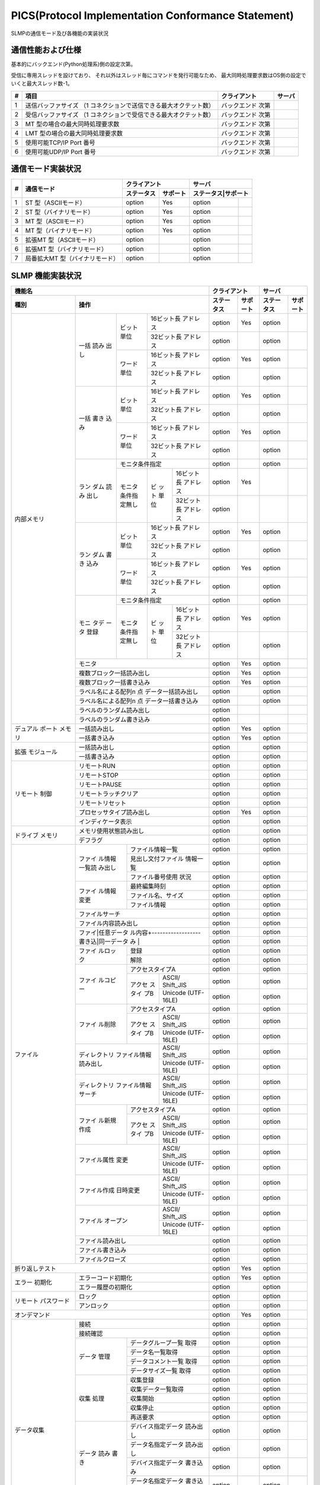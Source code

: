 =======================================================
PICS(Protocol Implementation Conformance Statement)
=======================================================

SLMPの通信モード及び各機能の実装状況

通信性能および仕様
====================

基本的にバックエンド(Python処理系)側の設定次第。

受信に専用スレッドを設けており、
それ以外はスレッド毎にコマンドを発行可能なため、
最大同時処理要求数はOS側の設定でいくと最大スレッド数-1。

+--+----------------------------------------------+------------+------+
|# |項目                                          |クライアント|サーバ|
+==+==============================================+============+======+
|1 |送信バッファサイズ                            |バックエンド|      |
|  |（1 コネクションで送信できる最大オクテット数）|次第        |      |
+--+----------------------------------------------+------------+------+
|2 |受信バッファサイズ                            |バックエンド|      |
|  |（1 コネクションで受信できる最大オクテット数）|次第        |      |
+--+----------------------------------------------+------------+------+
|3 |MT 型の場合の最大同時処理要求数               |バックエンド|      |
|  |                                              |次第        |      |
+--+----------------------------------------------+------------+------+
|4 |LMT 型の場合の最大同時処理要求数              |バックエンド|      |
|  |                                              |次第        |      |
+--+----------------------------------------------+------------+------+
|5 |使用可能TCP/IP Port 番号                      |バックエンド|      |
|  |                                              |次第        |      |
+--+----------------------------------------------+------------+------+
|6 |使用可能UDP/IP Port 番号                      |バックエンド|      |
|  |                                              |次第        |      |
+--+----------------------------------------------+------------+------+


通信モード実装状況
====================

+--+-------------------------------+-------------------+-------------------+
|  |                               |クライアント       |サーバ             |
|  |                               +----------+--------+-------------------+
|# |通信モード                     |ステータス|サポート|ステータス|サポート|
+==+===============================+==========+========+==========+========+
|1 |ST 型（ASCIIモード）           |option    | Yes    |option    |        |
+--+-------------------------------+----------+--------+----------+--------+
|2 |ST 型（バイナリモード）        |option    | Yes    |option    |        |
+--+-------------------------------+----------+--------+----------+--------+
|3 |MT 型（ASCIIモード）           |option    | Yes    |option    |        |
+--+-------------------------------+----------+--------+----------+--------+
|4 |MT 型（バイナリモード）        |option    | Yes    |option    |        |
+--+-------------------------------+----------+--------+----------+--------+
|5 |拡張MT 型（ASCIIモード）       |option    |        |option    |        |
+--+-------------------------------+----------+--------+----------+--------+
|6 |拡張MT 型（バイナリモード）    |option    |        |option    |        |
+--+-------------------------------+----------+--------+----------+--------+
|7 |局番拡大MT 型（バイナリモード）|option    |        |option    |        |
+--+-------------------------------+----------+--------+----------+--------+


SLMP 機能実装状況
===================

+------------------------------------+-------------------+-------------------+
|機能名                              |クライアント       |サーバ             |
+----------+-------------------------+----------+--------+----------+--------+
|種別      |操作                     |ステータス|サポート|ステータス|サポート|
+==========+====+======+=============+==========+========+==========+========+
|内部メモリ|一括|ビット|16ビット長   |option    | Yes    |option    |        |
|          |読み|単位  |アドレス     |          |        |          |        |
|          |出し|      +-------------+----------+--------+----------+--------+
|          |    |      |32ビット長   |option    |        |option    |        |
|          |    |      |アドレス     |          |        |          |        |
|          |    +------+-------------+----------+--------+----------+--------+
|          |    |ワード|16ビット長   |option    | Yes    |option    |        |
|          |    |単位  |アドレス     |          |        |          |        |
|          |    |      +-------------+----------+--------+----------+--------+
|          |    |      |32ビット長   |option    |        |option    |        |
|          |    |      |アドレス     |          |        |          |        |
|          +----+------+-------------+----------+--------+----------+--------+
|          |一括|ビット|16ビット長   |option    | Yes    |option    |        |
|          |書き|単位  |アドレス     |          |        |          |        |
|          |込み|      +-------------+----------+--------+----------+--------+
|          |    |      |32ビット長   |option    |        |option    |        |
|          |    |      |アドレス     |          |        |          |        |
|          |    +------+-------------+----------+--------+----------+--------+
|          |    |ワード|16ビット長   |option    | Yes    |option    |        |
|          |    |単位  |アドレス     |          |        |          |        |
|          |    |      +-------------+----------+--------+----------+--------+
|          |    |      |32ビット長   |option    |        |option    |        |
|          |    |      |アドレス     |          |        |          |        |
|          +----+------+-------------+----------+--------+----------+--------+
|          |ラン|モニタ条件指定      |option    |        |option    |        |
|          |ダム+------+--+----------+----------+--------+----------+--------+
|          |読み|モニタ|ビ|16ビット長|option    | Yes    |          |        |
|          |出し|条件指|ッ|アドレス  |          |        |          |        |
|          |    |定無し|ト+----------+----------+--------+----------+--------+
|          |    |      |単|32ビット長|option    |        |          |        |
|          |    |      |位|アドレス  |          |        |          |        |
|          +----+------+--+----------+----------+--------+----------+--------+
|          |ラン|ビット|16ビット長   |option    | Yes    |option    |        |
|          |ダム|単位  |アドレス     |          |        |          |        |
|          |書き|      +-------------+----------+--------+----------+--------+
|          |込み|      |32ビット長   |option    |        |option    |        |
|          |    |      |アドレス     |          |        |          |        |
|          |    +------+-------------+----------+--------+----------+--------+
|          |    |ワード|16ビット長   |option    | Yes    |option    |        |
|          |    |単位  |アドレス     |          |        |          |        |
|          |    |      +-------------+----------+--------+----------+--------+
|          |    |      |32ビット長   |option    |        |option    |        |
|          |    |      |アドレス     |          |        |          |        |
|          +----+------+-------------+----------+--------+----------+--------+
|          |モニ|モニタ条件指定      |option    |        |option    |        |
|          |タデ+------+--+----------+----------+--------+----------+--------+
|          |ータ|モニタ|ビ|16ビット長|option    | Yes    |option    |        |
|          |登録|条件指|ッ|アドレス  |          |        |          |        |
|          |    |定無し|ト+----------+----------+--------+----------+--------+
|          |    |      |単|32ビット長|option    |        |option    |        |
|          |    |      |位|アドレス  |          |        |          |        |
|          +----+------+--+----------+----------+--------+----------+--------+
|          |モニタ                   |option    | Yes    |option    |        |
|          +-------------------------+----------+--------+----------+--------+
|          |複数ブロック一括読み出し |option    | Yes    |option    |        |
|          +-------------------------+----------+--------+----------+--------+
|          |複数ブロック一括書き込み |option    | Yes    |option    |        |
|          +-------------------------+----------+--------+----------+--------+
|          |ラベル名による配列n 点   |option    |        |option    |        |
|          |データ一括読み出し       |          |        |          |        |
|          +-------------------------+----------+--------+----------+--------+
|          |ラベル名による配列n 点   |option    |        |option    |        |
|          |データ一括書き込み       |          |        |          |        |
|          +-------------------------+----------+--------+----------+--------+
|          |ラベルのランダム読み出し |option    |        |          |        |
|          +-------------------------+----------+--------+----------+--------+
|          |ラベルのランダム書き込み |option    |        |          |        |
+----------+-------------------------+----------+--------+----------+--------+
|デュアル  |一括読み出し             |option    | Yes    |option    |        |
|ポート    +-------------------------+----------+--------+----------+--------+
|メモリ    |一括書き込み             |option    | Yes    |option    |        |
+----------+-------------------------+----------+--------+----------+--------+
|拡張      |一括読み出し             |option    |        |option    |        |
|モジュール+-------------------------+----------+--------+----------+--------+
|          |一括書き込み             |option    |        |option    |        |
+----------+-------------------------+----------+--------+----------+--------+
|リモート  |リモートRUN              |option    |        |option    |        |
|制御      +-------------------------+----------+--------+----------+--------+
|          |リモートSTOP             |option    |        |option    |        |
|          +-------------------------+----------+--------+----------+--------+
|          |リモートPAUSE            |option    |        |option    |        |
|          +-------------------------+----------+--------+----------+--------+
|          |リモートラッチクリア     |option    |        |option    |        |
|          +-------------------------+----------+--------+----------+--------+
|          |リモートリセット         |option    |        |option    |        |
|          +-------------------------+----------+--------+----------+--------+
|          |プロセッサタイプ読み出し |option    | Yes    |option    |        |
|          +-------------------------+----------+--------+----------+--------+
|          |インディケータ表示       |option    |        |option    |        |
+----------+-------------------------+----------+--------+----------+--------+
|ドライブ  |メモリ使用状態読み出し   |option    |        |option    |        |
|メモリ    +-------------------------+----------+--------+----------+--------+
|          |デフラグ                 |option    |        |option    |        |
+----------+------+------------------+----------+--------+----------+--------+
|ファイル  |ファイ|ファイル情報一覧  |option    |        |option    |        |
|          |ル情報+------------------+----------+--------+----------+--------+
|          |一覧読|見出し文付ファイル|option    |        |option    |        |
|          |み出し|情報一覧          |          |        |          |        |
|          |      +------------------+----------+--------+----------+--------+
|          |      |ファイル番号使用  |option    |        |option    |        |
|          |      |状況              |          |        |          |        |
|          +------+------------------+----------+--------+----------+--------+
|          |ファイ|最終編集時刻      |option    |        |option    |        |
|          |ル情報+------------------+----------+--------+----------+--------+
|          |変更  |ファイル名、サイズ|option    |        |option    |        |
|          |      +------------------+----------+--------+----------+--------+
|          |      |ファイル情報      |option    |        |option    |        |
|          +------+------------------+----------+--------+----------+--------+
|          |ファイルサーチ           |option    |        |option    |        |
|          +-------------------------+----------+--------+----------+--------+
|          |ファイル内容読み出し     |option    |        |option    |        |
|          +-------------------------+----------+--------+----------+--------+
|          |ファイ|任意データ        |option    |        |option    |        |
|          |ル内容+------------------+----------+--------+----------+--------+
|          |書き込|同一データ        |option    |        |option    |        |
|          |み    |                  |          |        |          |        |
|          +------+------------------+----------+--------+----------+--------+
|          |ファイ|登録              |option    |        |option    |        |
|          |ルロッ+------------------+----------+--------+----------+--------+
|          |ク    |解除              |option    |        |option    |        |
|          +------+------------------+----------+--------+----------+--------+
|          |ファイ|アクセスタイプA   |option    |        |option    |        |
|          |ルコピ+------+-----------+----------+--------+----------+--------+
|          |ー    |アクセ|ASCII/     |option    |        |option    |        |
|          |      |スタイ|Shift_JIS  |          |        |          |        |
|          |      |プB   +-----------+----------+--------+----------+--------+
|          |      |      |Unicode    |option    |        |option    |        |
|          |      |      |(UTF-16LE) |          |        |          |        |
|          +------+------+-----------+----------+--------+----------+--------+
|          |ファイ|アクセスタイプA   |option    |        |option    |        |
|          |ル削除+------+-----------+----------+--------+----------+--------+
|          |      |アクセ|ASCII/     |option    |        |option    |        |
|          |      |スタイ|Shift_JIS  |          |        |          |        |
|          |      |プB   +-----------+----------+--------+----------+--------+
|          |      |      |Unicode    |option    |        |option    |        |
|          |      |      |(UTF-16LE) |          |        |          |        |
|          +------+------+-----------+----------+--------+----------+--------+
|          |ディレクトリ |ASCII/     |option    |        |option    |        |
|          |ファイル情報 |Shift_JIS  |          |        |          |        |
|          |読み出し     +-----------+----------+--------+----------+--------+
|          |             |Unicode    |option    |        |option    |        |
|          |             |(UTF-16LE) |          |        |          |        |
|          +-------------+-----------+----------+--------+----------+--------+
|          |ディレクトリ |ASCII/     |option    |        |option    |        |
|          |ファイル情報 |Shift_JIS  |          |        |          |        |
|          |サーチ       +-----------+----------+--------+----------+--------+
|          |             |Unicode    |option    |        |option    |        |
|          |             |(UTF-16LE) |          |        |          |        |
|          +------+------+-----------+----------+--------+----------+--------+
|          |ファイ|アクセスタイプA   |option    |        |option    |        |
|          |ル新規+------+-----------+----------+--------+----------+--------+
|          |作成  |アクセ|ASCII/     |option    |        |option    |        |
|          |      |スタイ|Shift_JIS  |          |        |          |        |
|          |      |プB   +-----------+----------+--------+----------+--------+
|          |      |      |Unicode    |option    |        |option    |        |
|          |      |      |(UTF-16LE) |          |        |          |        |
|          +------+------+-----------+----------+--------+----------+--------+
|          |ファイル属性 |ASCII/     |option    |        |option    |        |
|          |変更         |Shift_JIS  |          |        |          |        |
|          |             +-----------+----------+--------+----------+--------+
|          |             |Unicode    |option    |        |option    |        |
|          |             |(UTF-16LE) |          |        |          |        |
|          +-------------+-----------+----------+--------+----------+--------+
|          |ファイル作成 |ASCII/     |option    |        |option    |        |
|          |日時変更     |Shift_JIS  |          |        |          |        |
|          |             +-----------+----------+--------+----------+--------+
|          |             |Unicode    |option    |        |option    |        |
|          |             |(UTF-16LE) |          |        |          |        |
|          +-------------+-----------+----------+--------+----------+--------+
|          |ファイル     |ASCII/     |option    |        |option    |        |
|          |オープン     |Shift_JIS  |          |        |          |        |
|          |             +-----------+----------+--------+----------+--------+
|          |             |Unicode    |option    |        |option    |        |
|          |             |(UTF-16LE) |          |        |          |        |
|          +-------------+-----------+----------+--------+----------+--------+
|          |ファイル読み出し         |option    |        |option    |        |
|          +-------------------------+----------+--------+----------+--------+
|          |ファイル書き込み         |option    |        |option    |        |
|          +-------------------------+----------+--------+----------+--------+
|          |ファイルクローズ         |option    |        |option    |        |
+----------+-------------------------+----------+--------+----------+--------+
|折り返しテスト                      |option    | Yes    |option    |        |
+----------+-------------------------+----------+--------+----------+--------+
|エラー    |エラーコード初期化       |option    | Yes    |option    |        |
|初期化    +-------------------------+----------+--------+----------+--------+
|          |エラー履歴の初期化       |option    |        |option    |        |
+----------+-------------------------+----------+--------+----------+--------+
|リモート  |ロック                   |option    |        |option    |        |
|パスワード+-------------------------+----------+--------+----------+--------+
|          |アンロック               |option    |        |option    |        |
+----------+-------------------------+----------+--------+----------+--------+
|オンデマンド                        |option    | Yes    |option    |        |
+----------+-------------------------+----------+--------+----------+--------+
|データ収集|接続                     |option    |        |option    |        |
|          +-------------------------+----------+--------+----------+--------+
|          |接続確認                 |option    |        |option    |        |
|          +------+------------------+----------+--------+----------+--------+
|          |データ|データグループ一覧|option    |        |option    |        |
|          |管理  |取得              |          |        |          |        |
|          |      +------------------+----------+--------+----------+--------+
|          |      |データ名一覧取得  |option    |        |option    |        |
|          |      +------------------+----------+--------+----------+--------+
|          |      |データコメント一覧|option    |        |option    |        |
|          |      |取得              |          |        |          |        |
|          |      +------------------+----------+--------+----------+--------+
|          |      |データサイズ一覧  |option    |        |option    |        |
|          |      |取得              |          |        |          |        |
|          +------+------------------+----------+--------+----------+--------+
|          |収集  |収集登録          |option    |        |option    |        |
|          |処理  +------------------+----------+--------+----------+--------+
|          |      |収集データ一覧取得|option    |        |option    |        |
|          |      +------------------+----------+--------+----------+--------+
|          |      |収集開始          |option    |        |option    |        |
|          |      +------------------+----------+--------+----------+--------+
|          |      |収集停止          |option    |        |option    |        |
|          |      +------------------+----------+--------+----------+--------+
|          |      |再送要求          |option    |        |option    |        |
|          +------+------------------+----------+--------+----------+--------+
|          |データ|デバイス指定データ|option    |        |option    |        |
|          |読み  |読み出し          |          |        |          |        |
|          |書き  +------------------+----------+--------+----------+--------+
|          |      |データ名指定データ|option    |        |option    |        |
|          |      |読み出し          |          |        |          |        |
|          |      +------------------+----------+--------+----------+--------+
|          |      |デバイス指定データ|option    |        |option    |        |
|          |      |書き込み          |          |        |          |        |
|          |      +------------------+----------+--------+----------+--------+
|          |      |データ名指定データ|option    |        |option    |        |
|          |      |書き込み          |          |        |          |        |
|          +------+------------------+----------+--------+----------+--------+
|          |配信  |配信状態取得      |option    |        |option    |        |
|          |状態  +------------------+----------+--------+----------+--------+
|          |管理  |バッファクリア    |option    |        |option    |        |
|          |      +------------------+----------+--------+----------+--------+
|          |      |バッファリング中止|option    |        |option    |        |
|          +------+------------------+----------+--------+----------+--------+
|          |配信  |配信データ        |option    |        |option    |        |
|          |      +------------------+----------+--------+----------+--------+
|          |      |ノード状態通知    |option    |        |option    |        |
+----------+------+------------------+----------+--------+----------+--------+
|接続機器の|接続機器の検出           |option    |        |option    |        |
|検出      +-------------------------+----------+--------+----------+--------+
|          |接続機器のIP アドレス設定|option    |        |option    |        |
+----------+-------------------------+----------+--------+----------+--------+
|機器      |機器情報の比較           |option    |        |option    |        |
|パラメータ+-------------------------+----------+--------+----------+--------+
|読み書き  |機器パラメータ値の取得   |option    |        |option    |        |
|          +-------------------------+----------+--------+----------+--------+
|          |機器パラメータ値の更新   |option    |        |option    |        |
|          +-------------------------+----------+--------+----------+--------+
|          |機器パラメータ値更新の   |option    |        |option    |        |
|          |開始                     |          |        |          |        |
|          +-------------------------+----------+--------+----------+--------+
|          |機器パラメータ値更新の   |option    |        |option    |        |
|          |終了                     |          |        |          |        |
|          +-------------------------+----------+--------+----------+--------+
|          |機器パラメータ値更新の   |option    |        |option    |        |
|          |キャンセル               |          |        |          |        |
|          +-------------------------+----------+--------+----------+--------+
|          |CC-Link IE フィールド    |option    |        |option    |        |
|          |スレーブ機器識別情報     |          |        |          |        |
|          |の読出し                 |          |        |          |        |
|          +-------------------------+----------+--------+----------+--------+
|          |通信速度の設定           |option    |        |option    |        |
+----------+-------------------------+----------+--------+----------+--------+
|機器モニタ|単一機器の動作ステータス |option    |        |option    |        |
|          |の取得                   |          |        |          |        |
|          +-------------------------+----------+--------+----------+--------+
|          |複数機器の動作ステータス |option    |        |option    |        |
|          |の取得                   |          |        |          |        |
|          +-------------------------+----------+--------+----------+--------+
|          |機器通信設定値の取得     |option    |        |option    |        |
|          +-------------------------+----------+--------+----------+--------+
|          |CC-Link IE フィールド    |option    |        |option    |        |
|          |スレーブ機器のモニタ     |          |        |          |        |
+----------+-------------------------+----------+--------+----------+--------+
|CAN アプリ|CAN アプリケーション     |option    |        |option    |        |
|ケーション|オブジェクト読み出し     |          |        |          |        |
|オブジェク+-------------------------+----------+--------+----------+--------+
|トへのアク|CAN アプリケーション     |option    |        |option    |        |
|セス      |オブジェクト書き込み     |          |        |          |        |
|          +-------------------------+----------+--------+----------+--------+
|          |CAN アプリケーションオブ |option    |        |option    |        |
|          |ジェクトIndex連続読み出し|          |        |          |        |
|          +-------------------------+----------+--------+----------+--------+
|          |CAN アプリケーションオブ |option    |        |option    |        |
|          |ジェクトIndex連続書き込み|          |        |          |        |
|          +-------------------------+----------+--------+----------+--------+
|          |CAN アプリケーション     |option    |        |option    |        |
|          |オブジェクト SubIndex    |          |        |          |        |
|          |連続読み出し             |          |        |          |        |
|          +-------------------------+----------+--------+----------+--------+
|          |CAN アプリケーション     |option    |        |option    |        |
|          |オブジェクト SubIndex    |          |        |          |        |
|          |連続書き込み             |          |        |          |        |
|          +-------------------------+----------+--------+----------+--------+
|          |NMT 状態の取得           |option    |        |option    |        |
|          +-------------------------+----------+--------+----------+--------+
|          |NMT 状態の設定           |option    |        |option    |        |
|          +-------------------------+----------+--------+----------+--------+
|          |オブジェクトのIndex      |option    |        |option    |        |
|          |リストの取得             |          |        |          |        |
|          +-------------------------+----------+--------+----------+--------+
|          |オブジェクトの詳細を取得 |option    |        |option    |        |
|          +-------------------------+----------+--------+----------+--------+
|          |エントリの詳細を取得     |option    |        |option    |        |
+----------+--------+----------------+----------+--------+----------+--------+
|他オープン|IO-Link |機器検出        |option    |        |option    |        |
|ネットワー|への    +----------------+----------+--------+----------+--------+
|クへのアク|アクセス|機器パラメータ  |option    |        |option    |        |
|セス      |        |設定（読出し）  |          |        |          |        |
|          |        +----------------+----------+--------+----------+--------+
|          |        |機器パラメータ  |option    |        |option    |        |
|          |        |設定（書込み）  |          |        |          |        |
|          |        +----------------+----------+--------+----------+--------+
|          |        |機器診断        |option    |        |option    |        |
|          +--------+----------------+----------+--------+----------+--------+
|          |MODBUS/TCP ネットワークへ|option    |        |option    |        |
|          |の転送                   |          |        |          |        |
|          +-------------------------+----------+--------+----------+--------+
|          |MODBUS-RTU ネットワークへ|option    |        |option    |        |
|          |の転送                   |          |        |          |        |
+----------+-------------------------+----------+--------+----------+--------+
|CC-Link IE|選択局情報取得           |option    |        |option    |        |
|フィールド+-------------------------+----------+--------+----------+--------+
|ネットワー|交信テスト               |option    |        |option    |        |
|ク診断    +-------------------------+----------+--------+----------+--------+
|          |ケーブルテスト           |option    |        |option    |        |
+----------+-------------------------+----------+--------+----------+--------+
|CC-Link IE|ネットワーク設定(メイン) |option    |        |option    |        |
|TSN ネット+-------------------------+----------+--------+----------+--------+
|ワークの管|ネットワーク設定         |option    |        |option    |        |
|理        |（タイムスロット情報）   |          |        |          |        |
|          +-------------------------+----------+--------+----------+--------+
|          |マスタ局設定             |option    |        |option    |        |
|          +-------------------------+----------+--------+----------+--------+
|          |スレーブ局設定           |option    |        |option    |        |
|          +-------------------------+----------+--------+----------+--------+
|          |サイクリック伝送設定     |option    |        |option    |        |
|          |（メイン）               |          |        |          |        |
|          +-------------------------+----------+--------+----------+--------+
|          |サイクリック伝送設定     |option    |        |option    |        |
|          |(送信サブペイロード情報) |          |        |          |        |
|          +-------------------------+----------+--------+----------+--------+
|          |サイクリック伝送設定     |option    |        |option    |        |
|          |(受信サブペイロード情報) |          |        |          |        |
|          +-------------------------+----------+--------+----------+--------+
|          |サイクリック伝送設定     |option    |        |option    |        |
|          |（受信対象アドレス）     |          |        |          |        |
|          +-------------------------+----------+--------+----------+--------+
|          |各種通知                 |option    |        |option    |        |
+----------+-------------------------+----------+--------+----------+--------+
|リンクデバ|リンクデバイスパラメータ |option    |        |option    |        |
|イスパラ  |書込み                   |          |        |          |        |
|メータ    +-------------------------+----------+--------+----------+--------+
|          |リンクデバイスパラメータ |option    |        |option    |        |
|          |書込みチェック結果       |          |        |          |        |
|          |問い合わせ               |          |        |          |        |
|          +-------------------------+----------+--------+----------+--------+
|          |リンクデバイスパラメータ |option    |        |option    |        |
|          |書込みチェック結果応答   |          |        |          |        |
+----------+-------------------------+----------+--------+----------+--------+
|イベント  |イベント履歴数の取得     |option    |        |option    |        |
|履歴      +-------------------------+----------+--------+----------+--------+
|          |イベント履歴の取得       |option    |        |option    |        |
|          +-------------------------+----------+--------+----------+--------+
|          |イベント履歴の初期化     |option    |        |option    |        |
|          +-------------------------+----------+--------+----------+--------+
|          |ネットワーク時刻の       |option    |        |option    |        |
|          |オフセット配信           |          |        |          |        |
+----------+-------------------------+----------+--------+----------+--------+
|バックアッ|通信設定取得             |option    |        |option    |        |
|プ/リスト +-------------------------+----------+--------+----------+--------+
|ア        |指定局局サブID 取得      |option    |        |option    |        |
|          +-------------------------+----------+--------+----------+--------+
|          |機器情報取得             |option    |        |option    |        |
|          +-------------------------+----------+--------+----------+--------+
|          |バックアップ開始通知     |option    |        |option    |        |
|          +-------------------------+----------+--------+----------+--------+
|          |バックアップ終了通知     |option    |        |option    |        |
|          +-------------------------+----------+--------+----------+--------+
|          |バックアップ要求通知     |option    |        |option    |        |
|          +-------------------------+----------+--------+----------+--------+
|          |パラメータデータ取得     |option    |        |option    |        |
|          +-------------------------+----------+--------+----------+--------+
|          |リストア可否チェック     |option    |        |option    |        |
|          +-------------------------+----------+--------+----------+--------+
|          |リストア開始通知         |option    |        |option    |        |
|          +-------------------------+----------+--------+----------+--------+
|          |リストア終了通知         |option    |        |option    |        |
|          +-------------------------+----------+--------+----------+--------+
|          |パラメータデータの書込み |option    |        |option    |        |
+----------+-------------------------+----------+--------+----------+--------+
|スレーブ局|パラメータ配信要否チェッ |option    |        |option    |        |
|パラメータ|ク                       |          |        |          |        |
|自動設定  |                         |          |        |          |        |
+----------+-------------------------+----------+--------+---------+---------+
|サイクリッ|自局のサイクリック伝送   |option    |        |option    |        |
|ク起動/   |停止                     |          |        |          |        |
|停止      +-------------------------+----------+--------+----------+--------+
|          |自局のサイクリック伝送   |option    |        |option    |        |
|          |起動                     |          |        |          |        |
|          +-------------------------+----------+--------+----------+--------+
|          |他局のサイクリック伝送   |option    |        |option    |        |
|          |停止                     |          |        |          |        |
|          +-------------------------+----------+--------+----------+--------+
|          |他局のサイクリック伝送   |option    |        |option    |        |
|          |起動                     |          |        |          |        |
+----------+-------------------------+----------+--------+----------+--------+
|予約局    |予約局設定一時解除       |option    |        |option    |        |
|          +-------------------------+----------+--------+----------+--------+
|          |設定状態通知             |option    |        |option    |        |
+----------+-------------------------+----------+--------+----------+--------+
|ウォッチ  |ウォッチドッグカウンタ   |option    |        |option    |        |
|ドッグ    |設定                     |          |        |          |        |
|カウンタ  +-------------------------+----------+--------+----------+--------+
|          |ウォッチドッグカウンタ   |option    |        |option    |        |
|          |オフセット情報配布       |          |        |          |        |
+----------+-------------------------+----------+--------+----------+--------+
